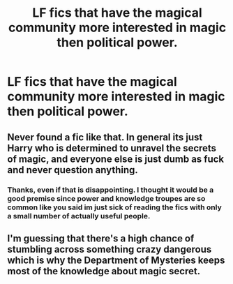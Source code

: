 #+TITLE: LF fics that have the magical community more interested in magic then political power.

* LF fics that have the magical community more interested in magic then political power.
:PROPERTIES:
:Author: tonketape
:Score: 0
:DateUnix: 1588307862.0
:DateShort: 2020-May-01
:FlairText: Request
:END:

** Never found a fic like that. In general its just Harry who is determined to unravel the secrets of magic, and everyone else is just dumb as fuck and never question anything.
:PROPERTIES:
:Author: RobStrong
:Score: 2
:DateUnix: 1588328484.0
:DateShort: 2020-May-01
:END:

*** Thanks, even if that is disappointing. I thought it would be a good premise since power and knowledge troupes are so common like you said im just sick of reading the fics with only a small number of actually useful people.
:PROPERTIES:
:Author: tonketape
:Score: 1
:DateUnix: 1588332034.0
:DateShort: 2020-May-01
:END:


** I'm guessing that there's a high chance of stumbling across something crazy dangerous which is why the Department of Mysteries keeps most of the knowledge about magic secret.
:PROPERTIES:
:Author: 15_Redstones
:Score: 1
:DateUnix: 1588335034.0
:DateShort: 2020-May-01
:END:
